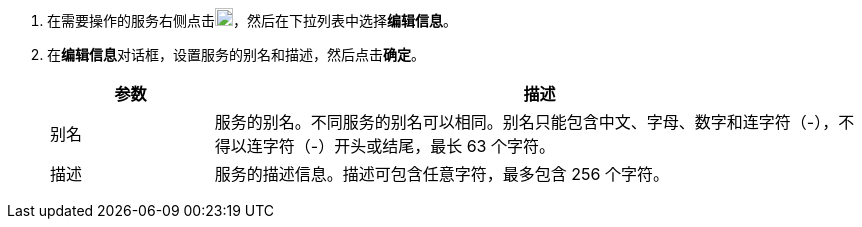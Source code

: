 // :ks_include_id: 1137d62e09344a798e172ba55bf7a205
. 在需要操作的服务右侧点击image:/images/ks-qkcp/zh/icons/more.svg[more,18,18]，然后在下拉列表中选择**编辑信息**。

. 在**编辑信息**对话框，设置服务的别名和描述，然后点击**确定**。
+
--
[%header,cols="1a,4a"]
|===
|参数 |描述

|别名
|服务的别名。不同服务的别名可以相同。别名只能包含中文、字母、数字和连字符（-），不得以连字符（-）开头或结尾，最长 63 个字符。

|描述
|服务的描述信息。描述可包含任意字符，最多包含 256 个字符。
|===
--